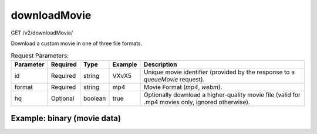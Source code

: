 downloadMovie
^^^^^^^^^^^^^
GET /v2/downloadMovie/

Download a custom movie in one of three file formats.

.. table:: Request Parameters:

    +-----------+----------+---------+---------+--------------------------------------------------------------------------------------------------+
    | Parameter | Required |  Type   | Example |                                           Description                                            |
    +===========+==========+=========+=========+==================================================================================================+
    |    id     | Required | string  |  VXvX5  |          Unique movie identifier (provided by the response to a `queueMovie` request).           |
    +-----------+----------+---------+---------+--------------------------------------------------------------------------------------------------+
    |  format   | Required | string  |   mp4   |                             Movie Format (`mp4`, `webm`).                                        |
    +-----------+----------+---------+---------+--------------------------------------------------------------------------------------------------+
    |    hq     | Optional | boolean |  true   | Optionally download a higher-quality movie file (valid for .mp4 movies only, ignored otherwise). |
    +-----------+----------+---------+---------+--------------------------------------------------------------------------------------------------+

Example: binary (movie data)
~~~~~~~~~~~~~~~~~~~~~~~~~~~~

.. code-block::
    :caption: Example Request:

    https://api.helioviewer.org/v2/downloadMovie/?id=VXvX5&format=mp4
